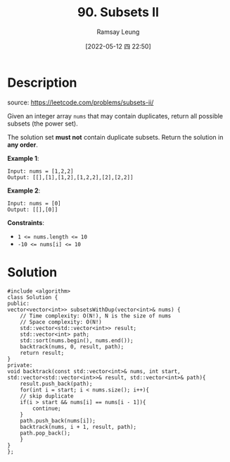 #+LATEX_CLASS: ramsay-org-article
#+LATEX_CLASS_OPTIONS: [oneside,A4paper,12pt]
#+AUTHOR: Ramsay Leung
#+EMAIL: ramsayleung@gmail.com
#+DATE: 2022-05-12 四 22:50
#+HUGO_BASE_DIR: ~/code/org/leetcode_book
#+HUGO_SECTION: docs/000
#+HUGO_AUTO_SET_LASTMOD: t
#+HUGO_DRAFT: false
#+DATE: [2022-05-12 四 22:50]
#+TITLE: 90. Subsets II
#+HUGO_WEIGHT: 90

* Description
  source: https://leetcode.com/problems/subsets-ii/

  Given an integer array =nums= that may contain duplicates, return all possible subsets (the power set).

  The solution set *must not* contain duplicate subsets. Return the solution in *any order*.

  *Example 1*:

  #+begin_example
  Input: nums = [1,2,2]
  Output: [[],[1],[1,2],[1,2,2],[2],[2,2]]
  #+end_example

  *Example 2*:

  #+begin_example
  Input: nums = [0]
  Output: [[],[0]]
  #+end_example

  *Constraints*:

  - ~1 <= nums.length <= 10~
  - ~-10 <= nums[i] <= 10~
* Solution
  #+begin_src C++
    #include <algorithm>
    class Solution {
    public:
	vector<vector<int>> subsetsWithDup(vector<int>& nums) {
	    // Time complexity: O(N!), N is the size of nums
	    // Space complexity: O(N!)
	    std::vector<std::vector<int>> result;
	    std::vector<int> path;
	    std::sort(nums.begin(), nums.end());
	    backtrack(nums, 0, result, path);
	    return result;
	}
    private:
	void backtrack(const std::vector<int>& nums, int start, std::vector<std::vector<int>>& result, std::vector<int>& path){
	    result.push_back(path);
	    for(int i = start; i < nums.size(); i++){
		// skip duplicate
		if(i > start && nums[i] == nums[i - 1]){
		    continue;
		}
		path.push_back(nums[i]);
		backtrack(nums, i + 1, result, path);
		path.pop_back();
	    }
	}
    };
  #+end_src
  
